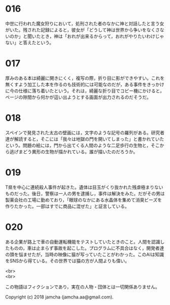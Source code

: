 #+OPTIONS: toc:nil
#+OPTIONS: \n:t

* 016
  中世に行われた魔女狩りにおいて，処刑された者のなかに神と対話したと言う女がいた。残された記録によると，彼女が「どうして神は世界から争いをなくさないのか」と聞いたとき，神は「おれが出来るからって，おれがやりたいわけじゃない」と答えたという。

* 017
  厚みのある本は綺麗に開きにくく，複写の際，折り目に影ができやすい。これを無くすよう加工した本を作るのも技術的には可能なのだが，ある事件をきっかけに今の仕様に落ち着いたという。それは，綺麗な折り目でコピー機にかけると，ページの隙間から何かが這い出ようとする画面が出力されるのだそうだ。

* 018
  スペインで発見された太古の壁画には，文字のような記号の羅列がある。研究者達が解読すると，そこには「我々は地獄の門を開いてしまった」と書かれていたという。問題の絵には，門から出てくる人間のような二足歩行の生物と，そこから逃げまどう異形の生物が描かれている。誰が描いたのだろうか。

* 019
  T県を中心に連続殺人事件が起きた。遺体は目玉がくり抜かれた残虐極まりないものだった。後日，警察は一人の男を逮捕し，事件は解決をみた。だがその男は製薬会社の工場に勤めており，「眼球のなかにある水晶体を集めて消臭ビーズを作りたかった。一部はすでに商品に混ぜた」と証言している。

* 020
  ある企業が路上で車の自動運転機能をテストしていたときのこと。人間を認識したものの，車は止まらず事故を起こした。プログラムに不具合はなく，開発者達の頭を悩ませたが，当時の映像に猫が写っていたことがわかった。このAIは知識をSNSから得ている。その世界では猫の方が人間よりも偉い。

<br>
<br>

  この物語はフィクションであり，実在の人物・団体とは一切関係ありません。

  Copyright (c) 2018 jamcha (jamcha.aa@gmail.com).

  [[http://creativecommons.org/licenses/by-nc-sa/4.0/deed][file:http://i.creativecommons.org/l/by-nc-sa/4.0/88x31.png]]

